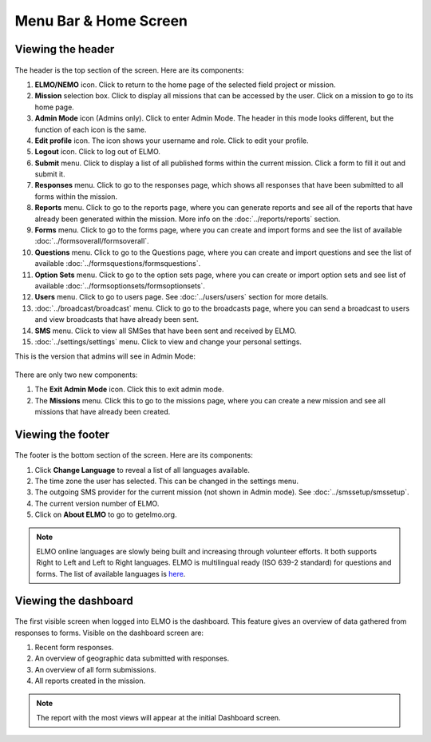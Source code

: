 Menu Bar & Home Screen
======================


Viewing the header
------------------

.. figure:: Top-Header-edited.png
   :alt: 

The header is the top section of the screen. Here are its components:

1.  **ELMO/NEMO** icon. Click to return to the home page of the
    selected field project or mission.
2.  **Mission** selection box. Click to display all missions that
    can be accessed by the user. Click on a mission to go to its home
    page.
3.  **Admin Mode** icon (Admins only). Click to enter Admin
    Mode. The header in this mode looks different, but the function of
    each icon is the same.
4.  **Edit profile** icon. The icon shows your username and role. Click to edit your profile.
5.  **Logout** icon. Click to log out of ELMO.
6.  **Submit** menu. Click to display a list of all published
    forms within the current mission. Click a form to fill it out and
    submit it.
7.  **Responses** menu. Click to go to the responses page,
    which shows all responses that have been submitted to all forms
    within the mission.
8.  **Reports** menu. Click to go to the reports page, where
    you can generate reports and see all of the reports that have
    already been generated within the mission. More info on the :doc:`../reports/reports` section.
9.  **Forms** menu. Click to go to the forms page, where you
    can create and import forms and see the list of available :doc:`../formsoverall/formsoverall`.
10. **Questions** menu. Click to go to the Questions page,
    where you can create and import questions and see the list of available :doc:`../formsquestions/formsquestions`.
11. **Option Sets** menu. Click to go to the option sets page,
    where you can create or import option sets and see list of available :doc:`../formsoptionsets/formsoptionsets`.
12. **Users** menu. Click to go to users page. See :doc:`../users/users` section for more details.

13. :doc:`../broadcast/broadcast` menu. Click to go to the broadcasts page,
    where you can send a broadcast to users and view broadcasts that
    have already been sent.
14. **SMS** menu. Click to view all SMSes that have been sent
    and received by ELMO.
15. :doc:`../settings/settings` menu. Click to view and change your personal
    settings.

This is the version that admins will see in Admin Mode:

.. figure:: Top-Header-admin-edited.png
   :alt: 

There are only two new components:

1. The **Exit Admin Mode** icon. Click this to exit admin mode.
2. The **Missions** menu. Click this to go to the missions page, where
   you can create a new mission and see all missions that have already
   been created.



Viewing the footer
------------------

.. figure:: viewing_footer.png
   :alt: Bottom header edited

The footer is the bottom section of the screen. Here are its components:

1. Click **Change Language** to reveal a list of all languages available.
2. The time zone the user has selected. This can be changed in the
   settings menu.
3. The outgoing SMS provider for the current mission (not shown in Admin
   mode). See :doc:`../smssetup/smssetup`.
4. The current version number of ELMO.
5. Click on **About ELMO** to go to getelmo.org.


.. note::

  ELMO online languages are slowly being built and
  increasing through volunteer efforts. It both supports Right to Left and Left to Right languages.
  ELMO is multilingual ready (ISO 639-2 standard) for questions and forms. The list of available
  languages is
  `here <https://www.loc.gov/standards/iso639-2/php/code_list.php>`__.



Viewing the dashboard
---------------------

.. figure:: ELMO-101-dashboard.png
   :alt: ELMO-101-dashboard

The first visible screen when logged into ELMO is the dashboard. This
feature gives an overview of data gathered from responses to forms.
Visible on the dashboard screen are:

1. Recent form responses.
2. An overview of geographic data submitted with responses.
3. An overview of all form submissions.
4. All reports created in the mission.

.. note::
  The report with the most views will appear at the initial Dashboard screen.

